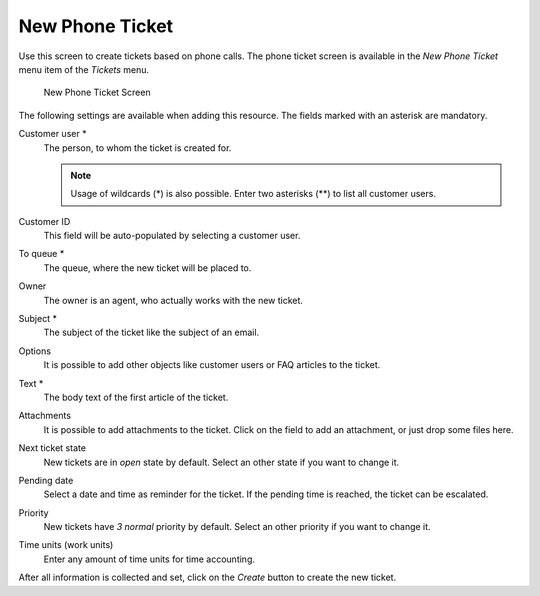 New Phone Ticket
================

Use this screen to create tickets based on phone calls. The phone ticket screen is available in the *New Phone Ticket* menu item of the *Tickets* menu.

.. figure:: images/new-phone-ticket.png
   :alt: New Phone Ticket Screen

   New Phone Ticket Screen

The following settings are available when adding this resource. The fields marked with an asterisk are mandatory.

Customer user \*
   The person, to whom the ticket is created for.

   .. note::

      Usage of wildcards (\*) is also possible. Enter two asterisks (\*\*) to list all customer users.

Customer ID
   This field will be auto-populated by selecting a customer user.

To queue \*
   The queue, where the new ticket will be placed to.

Owner
   The owner is an agent, who actually works with the new ticket.

   .. seealso::

      Enable ``Ticket::Responsible`` setting to set an other agent as responsible for the ticket.

Subject \*
   The subject of the ticket like the subject of an email.

Options
   It is possible to add other objects like customer users or FAQ articles to the ticket.

Text \*
   The body text of the first article of the ticket.

Attachments
   It is possible to add attachments to the ticket. Click on the field to add an attachment, or just drop some files here.

Next ticket state
   New tickets are in *open* state by default. Select an other state if you want to change it.

Pending date
   Select a date and time as reminder for the ticket. If the pending time is reached, the ticket can be escalated.

Priority
   New tickets have *3 normal* priority by default. Select an other priority if you want to change it.

Time units (work units)
   Enter any amount of time units for time accounting.

After all information is collected and set, click on the *Create* button to create the new ticket.
